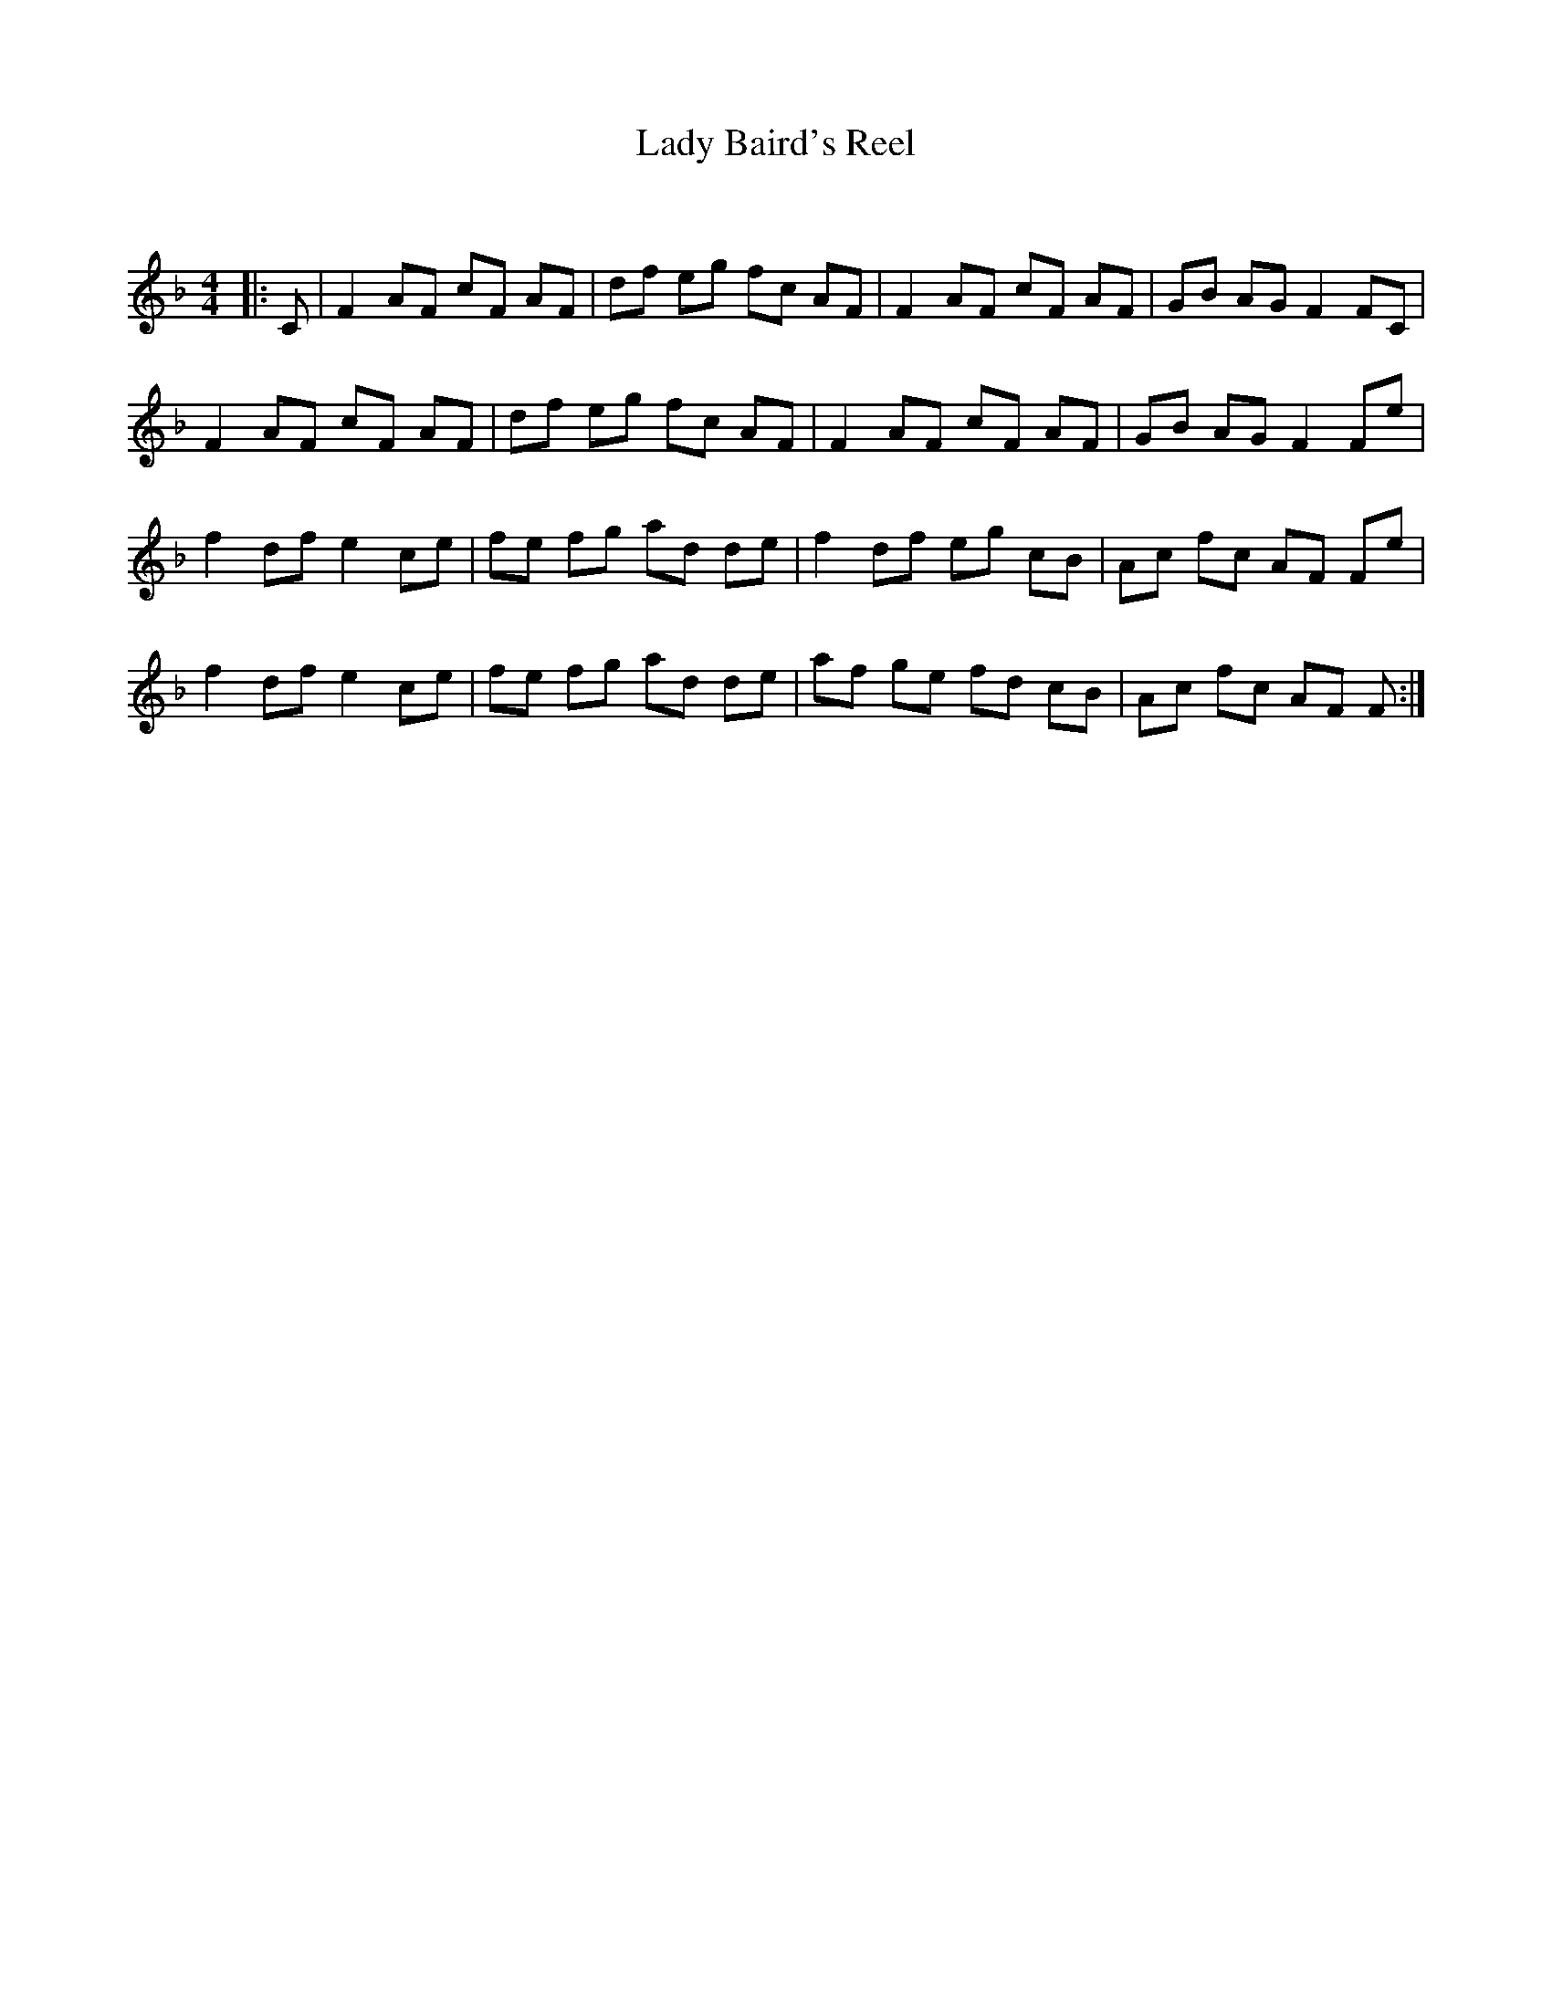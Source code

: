 X:1
T: Lady Baird's Reel
C:
R:Reel
Q: 232
K:F
M:4/4
L:1/8
|:C|F2 AF cF AF|df eg fc AF|F2 AF cF AF|GB AG F2 FC|
F2 AF cF AF|df eg fc AF|F2 AF cF AF|GB AG F2 Fe|
f2 df e2 ce|fe fg ad de|f2 df eg cB|Ac fc AF Fe|
f2 df e2 ce|fe fg ad de|af ge fd cB|Ac fc AF F:|
